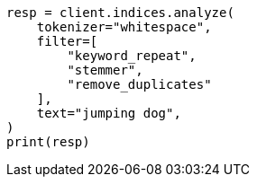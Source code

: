 // This file is autogenerated, DO NOT EDIT
// analysis/tokenfilters/remove-duplicates-tokenfilter.asciidoc:79

[source, python]
----
resp = client.indices.analyze(
    tokenizer="whitespace",
    filter=[
        "keyword_repeat",
        "stemmer",
        "remove_duplicates"
    ],
    text="jumping dog",
)
print(resp)
----
